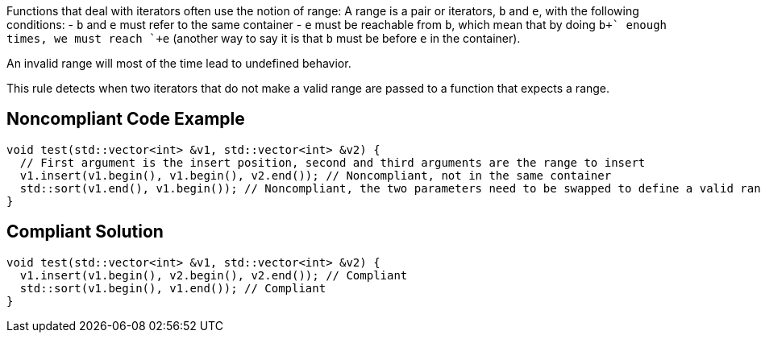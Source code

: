 Functions that deal with iterators often use the notion of range: A range is a pair or iterators, `+b+` and `+e+`, with the following conditions:
- `+b+` and `+e+` must refer to the same container
- `+e+` must be reachable from `+b+`, which mean that by doing `+b+++` enough times, we must reach `+e+` (another way to say it is that `+b+` must be before `+e+` in the container).

An invalid range will most of the time lead to undefined behavior.

This rule detects when two iterators that do not make a valid range are passed to a function that expects a range.


== Noncompliant Code Example

----
void test(std::vector<int> &v1, std::vector<int> &v2) {
  // First argument is the insert position, second and third arguments are the range to insert
  v1.insert(v1.begin(), v1.begin(), v2.end()); // Noncompliant, not in the same container
  std::sort(v1.end(), v1.begin()); // Noncompliant, the two parameters need to be swapped to define a valid range
}
----


== Compliant Solution

----
void test(std::vector<int> &v1, std::vector<int> &v2) {
  v1.insert(v1.begin(), v2.begin(), v2.end()); // Compliant
  std::sort(v1.begin(), v1.end()); // Compliant
}
----

